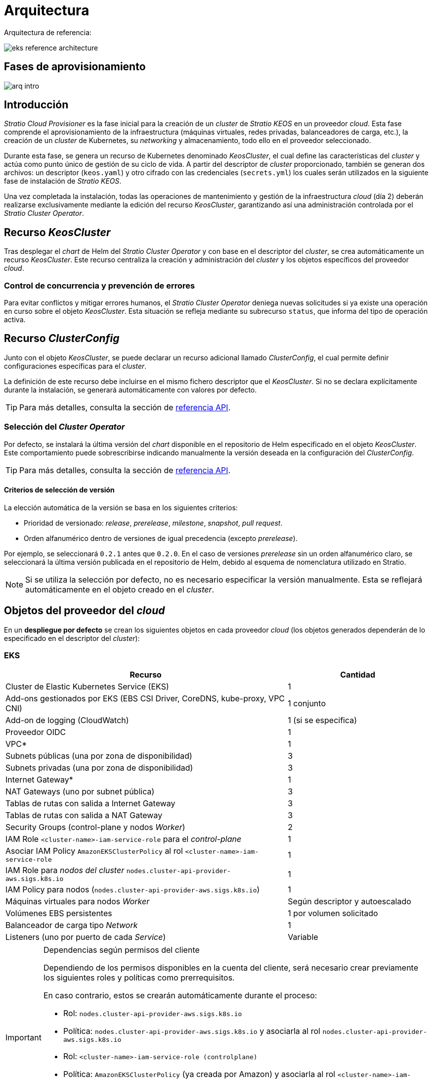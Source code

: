 = Arquitectura

Arquitectura de referencia:

image::eks-reference-architecture.png[]

== Fases de aprovisionamiento

image::arq-intro.png[]

== Introducción

_Stratio Cloud Provisioner_ es la fase inicial para la creación de un _cluster_ de _Stratio KEOS_ en un proveedor _cloud_. Esta fase comprende el aprovisionamiento de la infraestructura (máquinas virtuales, redes privadas, balanceadores de carga, etc.), la creación de un _cluster_ de Kubernetes, su _networking_ y almacenamiento, todo ello en el proveedor seleccionado.

Durante esta fase, se genera un recurso de Kubernetes denominado _KeosCluster_, el cual define las características del _cluster_ y actúa como punto único de gestión de su ciclo de vida. A partir del descriptor de _cluster_ proporcionado, también se generan dos archivos: un descriptor (`keos.yaml`) y otro cifrado con las credenciales (`secrets.yml`) los cuales serán utilizados en la siguiente fase de instalación de _Stratio KEOS_.

Una vez completada la instalación, todas las operaciones de mantenimiento y gestión de la infraestructura _cloud_ (día 2) deberán realizarse exclusivamente mediante la edición del recurso _KeosCluster_, garantizando así una administración controlada por el _Stratio Cluster Operator_.

== Recurso _KeosCluster_

Tras desplegar el _chart_ de Helm del _Stratio Cluster Operator_ y con base en el descriptor del _cluster_, se crea automáticamente un recurso _KeosCluster_. Este recurso centraliza la creación y administración del _cluster_ y los objetos específicos del proveedor _cloud_.

=== Control de concurrencia y prevención de errores

Para evitar conflictos y mitigar errores humanos, el _Stratio Cluster Operator_ deniega nuevas solicitudes si ya existe una operación en curso sobre el objeto _KeosCluster_. Esta situación se refleja mediante su subrecurso `status`, que informa del tipo de operación activa.

== Recurso _ClusterConfig_

Junto con el objeto _KeosCluster_, se puede declarar un recurso adicional llamado _ClusterConfig_, el cual permite definir configuraciones específicas para el _cluster_.

La definición de este recurso debe incluirse en el mismo fichero descriptor que el _KeosCluster_. Si no se declara explícitamente durante la instalación, se generará automáticamente con valores por defecto.

TIP: Para más detalles, consulta la sección de xref:operations-manual:api-reference.adoc[referencia API].

=== Selección del _Cluster Operator_

Por defecto, se instalará la última versión del _chart_ disponible en el repositorio de Helm especificado en el objeto _KeosCluster_. Este comportamiento puede sobrescribirse indicando manualmente la versión deseada en la configuración del _ClusterConfig_.

TIP: Para más detalles, consulta la sección de xref:operations-manual:api-reference.adoc[referencia API].

==== Criterios de selección de versión

La elección automática de la versión se basa en los siguientes criterios:

- Prioridad de versionado: _release_, _prerelease_, _milestone_, _snapshot_, _pull request_.
- Orden alfanumérico dentro de versiones de igual precedencia (excepto _prerelease_).

Por ejemplo, se seleccionará `0.2.1` antes que `0.2.0`. En el caso de versiones _prerelease_ sin un orden alfanumérico claro, se seleccionará la última versión publicada en el repositorio de Helm, debido al esquema de nomenclatura utilizado en Stratio.

NOTE: Si se utiliza la selección por defecto, no es necesario especificar la versión manualmente. Esta se reflejará automáticamente en el objeto creado en el _cluster_.

== Objetos del proveedor del _cloud_

En un *despliegue por defecto* se crean los siguientes objetos en cada proveedor _cloud_ (los objetos generados dependerán de lo especificado en el descriptor del _cluster_):

=== EKS

[cols="2,1", options="header"]
|===
| Recurso
| Cantidad

| Cluster de Elastic Kubernetes Service (EKS)
| 1

| Add-ons gestionados por EKS (EBS CSI Driver, CoreDNS, kube-proxy, VPC CNI)
| 1 conjunto

| Add-on de logging (CloudWatch)
| 1 (si se especifica)

| Proveedor OIDC
| 1

| VPC*
| 1

| Subnets públicas (una por zona de disponibilidad)
| 3

| Subnets privadas (una por zona de disponibilidad)
| 3

| Internet Gateway*
| 1

| NAT Gateways (uno por subnet pública)
| 3

| Tablas de rutas con salida a Internet Gateway
| 3

| Tablas de rutas con salida a NAT Gateway
| 3

| Security Groups (control-plane y nodos _Worker_)
| 2

| IAM Role `<cluster-name>-iam-service-role` para el _control-plane_
| 1

| Asociar IAM Policy `AmazonEKSClusterPolicy` al rol `<cluster-name>-iam-service-role`
| 1

| IAM Role para _nodos del cluster_ `nodes.cluster-api-provider-aws.sigs.k8s.io`
| 1

| IAM Policy para nodos (`nodes.cluster-api-provider-aws.sigs.k8s.io`)
| 1

| Máquinas virtuales para nodos _Worker_
| Según descriptor y autoescalado

| Volúmenes EBS persistentes
| 1 por volumen solicitado

| Balanceador de carga tipo _Network_
| 1

| Listeners (uno por puerto de cada _Service_)
| Variable
|===

[IMPORTANT]
.Dependencias según permisos del cliente
====
Dependiendo de los permisos disponibles en la cuenta del cliente, será necesario crear previamente los siguientes roles y políticas como prerrequisitos. 

En caso contrario, estos se crearán automáticamente durante el proceso:

* Rol: `nodes.cluster-api-provider-aws.sigs.k8s.io`
* Política: `nodes.cluster-api-provider-aws.sigs.k8s.io` y asociarla al rol `nodes.cluster-api-provider-aws.sigs.k8s.io`
* Rol: `<cluster-name>-iam-service-role (controlplane)`
* Política: `AmazonEKSClusterPolicy` (ya creada por Amazon) y asociarla al rol `<cluster-name>-iam-service-role`
+
** xref:attachment$nodes-cluster-api-provider-aws-sigs-k8s-io.json[Descargar política de nodos EKS]
** xref:attachment$nodes-trust-relationship.json[Descargar política de relación confianza de nodos EKS]
====

=== GKE (_cluster_ privado)

[cols="2,1", options="header"]
|===
| Recurso
| Cantidad

| Cluster de Google Kubernetes Engine (GKE) configurado con VPC-nativa
| 1

| VPC
| 1

| Subred por región
| 1

| Bloque CIDR principal para subred (nodos)
| 1

| Bloque CIDR secundario para subred (pods y servicios)
| 1 por tipo

| Ruta de peering (VPC Network Peering)
| 1

| Rutas para bloques CIDR secundarios (pods y servicios)
| 2

| Red de VPC peering
| 1

| Reglas de firewall de VPC  
(gke-<nombre-cluster>-<id>-[master, vms, exkubelet, inkubelet, all])
| 5

| Máquinas virtuales para nodos _Worker_
| Según descriptor y autoescalado

| Volúmenes persistentes
| 1 por nodo
|===

=== Azure no gestionado

[cols="2,1", options="header"]
|===
| Recurso
| Cantidad

| Resource Group
| 1

| Red virtual (Virtual Network)
| 1

| Route table para nodos _Worker_
| 1

| NAT Gateway para nodos _Worker_
| 1

| Direcciones IP públicas (API Server y NAT Gateway)
| 2

| Grupos de seguridad de red (NSG) para _control-plane_ y _workers_
| 2

| Balanceador de carga público para API Server
| 1

| Máquinas virtuales para _control-plane_
| 1–3 (según descriptor)

| Disco de bloque por máquina virtual de _control-plane_
| 1 por VM

| Interfaz de red por máquina virtual de _control-plane_
| 1 por VM

| Máquinas virtuales para nodos _Worker_
| Según descriptor y autoescalado

| Disco de bloque por máquina virtual de _Worker_
| 1 por VM

| Interfaz de red por máquina virtual de _Worker_
| 1 por VM

| Balanceador de carga para exposición de _Services_ tipo LoadBalancer
| 1

| Dirección IP pública por _Service_ expuesto
| 1 por Service

| Configuración de IP frontal (_Frontend IP config_) por _Service_
| 1 por Service

| _Health probe_ por _Service_
| 1 por Service

| Regla de balanceador de carga por _Service_
| 1 por Service

| Disco de bloque para volúmenes persistentes
| 1 por volumen solicitado
|===

== _Networking_

Arquitectura de referencia:

image::eks-reference-architecture.png[]

La capa interna de _networking_ del _cluster_ está basada en Calico, con las siguientes integraciones por _proveedor_:

[.center,cols="1,1,1,1,1,1",center]
|===
^|Proveedor ^|Política ^|IPAM ^|CNI ^|Superposición ^|Enrutamiento

^|*EKS*
^|Calico
^|AWS
^|AWS
^|No
^|VPC-native

^|*GKE*
^|Calico
^|Calico
^|Calico
^|No
^|VPC-nativa

^|*Azure*
^|Calico
^|Calico
^|Calico
^|VxLAN
^|Calico
|===

=== Infraestructura propia

Si bien una de las ventajas de la creación de recursos automática en el aprovisionamiento es el gran dinamismo que otorga, por motivos de seguridad y cumplimiento de normativas, muchas veces es necesario crear ciertos recursos previamente al despliegue de _Stratio KEOS_ en el proveedor de _Cloud_.

En este sentido, _Stratio Cloud Provisioner_ permite utilizar tanto un VPC como _subnets_ previamente creadas empleando el parámetro _networks_ en el descriptor del _cluster_, como se detalla en la xref:operations-manual:installation.adoc[guía de instalación].

Ejemplo para EKS:

[source,bash]
----
spec:
  networks:
    vpc_id: vpc-02698..
    subnets:
      - subnet_id: subnet-0416d..
      - subnet_id: subnet-0b2f8..
      - subnet_id: subnet-0df75..
----

=== Red de _pods_

En la mayoría de _proveedores_ se permite indicar un CIDR específico para _pods_, con ciertas particularidades descritas a continuación.

NOTE: El CIDR para _pods_ no deberá superponerse con la red de los nodos o cualquier otra red destino a la que éstos deban acceder.

==== EKS

En este caso, y dado que se utiliza el AWS VPC CNI como IPAM, se permitirá sólo uno de los dos rangos soportados por EKS: 100.64.0.0/16 o 198.19.0.0/16 (siempre teniendo en cuenta las restricciones de la https://docs.aws.amazon.com/vpc/latest/userguide/vpc-cidr-blocks.html#add-cidr-block-restrictions[documentación oficial]), que se añadirán al VPC como _secondary CIDR_.

NOTE: Si no se indica infraestructura _custom_, se deberá utilizar el CIDR 100.64.0.0/16.

[source,bash]
----
spec:
  networks:
	  pods_cidr: 100.64.0.0/16
----

En este caso, se crearán 3 _subnets_ (1 por zona) con una máscara de 18 bits (/18) del rango indicado de las cuales se obtendrán las IP para los _pods_:

[.center,cols="1,2",width=40%, options="header"]
|===
^|**Zona**
^|**CIDR**

^|zone-a
^|100.64.0.0/18

^|zone-b
^|100.64.64.0/18

^|zone-c
^|100.64.128.0/18
|===

NOTE: El CIDR secundario asignado al VPC para los _pods_ debe indicarse en el parámetro `spec.networks.pods_cidr` obligatoriamente.

En caso de utilizar infraestructura personalizada, se deberán indicar las 3 _subnets_ (una por zona) para los _pods_ conjuntamente con las de los nodos en el descriptor del _cluster_:

[source,bash]
----
spec:
  networks:
      vpc_id: vpc-0264503b4f41ff69f # example-custom-vpc
      pods_subnets:
          - subnet_id: subnet-0f6aa193eaa31015e # example-custom-sn-pods-zone-a
          - subnet_id: subnet-0ad0a80d1cec762d7 # example-custom-sn-pods-zone-b
          - subnet_id: subnet-0921f337cb6a6128d # example-custom-sn-pods-zone-c
      subnets:
          - subnet_id: subnet-0416da6767f910929 # example-custom-sn-priv-zone-a
          - subnet_id: subnet-0b2f81b89da1dfdfd # example-custom-sn-priv-zone-b
          - subnet_id: subnet-0df75719efe5f6615 # example-custom-sn-priv-zone-c
----

El CIDR de cada subnet (obtenido del CIDR secundario del VPC), deberá ser el mismo que el descrito más arriba (con máscara de 18 bits), y las 3 _subnets_ para _pods_ deberán tener el siguiente tag: _sigs.k8s.io/cluster-api-provider-aws/association=secondary_.

==== Azure no gestionado

En este proveedor/_flavour_ se utiliza Calico como IPAM del CNI, esto permite poder especificar un CIDR arbitrario para los _pods_:

[source,bash]
----
spec:
  networks:
	  pods_cidr: 100.64.0.0/10
----

NOTE: Nuestra recomendación es usar bloques 100.64.0.0/10, 172.16.0.0/12, o 192.168.0.0/16 para pods_cidr si no se solapan con la VNet del _cluster_.
El rango 100.64.0.0/10 es altamente recomendado para evitar conflictos con RFC1918.

==== GKE

La red de _pods_ en GKE se configura automáticamente con el CIDR secundario para _pods_ y servicios, obtenido de la configuración de la red VPC al desplegar el _cluster_.

Para especificar una red de _pods_ diferente, podremos hacerlo de 2 formas excluyentes entre sí:

* Pre-creando los rangos CIDR en la subnet de la red VPC y especificando el CIDR en el descriptor del _cluster_.

[source,bash]
----
spec:
  control_plane:
          managed: true
          gcp:
              ip_allocation_policy:
                  cluster_secondary_range_name: "gkepods-europe-west4"
                  services_secondary_range_name: "gkeservices-europe-west4"
----

* Indicando el CIDR en el descriptor del _cluster_ y dejando que GKE lo cree automáticamente.

[source,bash]
----
spec:
  control_plane:
        managed: true
        gcp:
            ip_allocation_policy:
                cluster_ipv4_cidr_block: 10.180.0.0/14
                services_ipv4_cidr_block: 10.8.32.0/20
----

NOTE: La elección de un bloque CIDR para _pods_ y servicios en GKE es opcional, ya que si no se especifica, GKE asignará automáticamente un bloque CIDR a la red de _pods_ y otro a la de servicios.

NOTE: El rango de _pods_ no debe solaparse con el bloque CIDR de la red VPC o cualquier otra red a la que los nodos deban acceder.

== Seguridad

=== Autenticación

Actualmente, para la comunicación con los proveedores _cloud_, los _controllers_ almacenan en el _cluster_ las credenciales de la identidad utilizada en la instalación.

==== EKS

Para este proveedor, las credenciales se almacenan en un _Secret_ dentro del _Namespace_ del _controller_ (capa-system/capi-system/kube-system) utilizando el formato estándar de configuración de credenciales de AWS (`~/.aws/credentials`), que sigue la especificación de perfiles de AWS CLI.

A continuación se muestra una tabla con los controladores utilizados y la ubicación de sus credenciales:

[cols="3,2,1,1,1,1", options="header"]
|===
| Controlador
| ServiceAccount
| Nombre del Secret
| Cifrado
| Tipo de autenticación
| Flujo de autenticación

| `capa-controller-manager`
| `capa-controller-manager`
| `capa-manager-bootstrap-credentials`
| Sí (base64)
| Credenciales de AWS
| OAuth2 Client Credentials

| `capa-controller-manager`
| `capa-controller-manager`
| `capa-webhook-service-cert`
| Sí (base64)
| kubernetes.io/tls
| Webhook TLS (Mutating/Validating Admission)

| `capi-kubeadm-bootstrap-controller-manager`
| `capi-kubeadm-bootstrap-manager`
| `capi-kubeadm-bootstrap-webhook-service-cert`
| Sí (base64)
| Certificado TLS
| Webhook TLS (Mutating/Validating Admission)

| `capi-kubeadm-control-plane-controller-manager`
| `capi-kubeadm-control-plane-manager`
| `capi-kubeadm-control-plane-webhook-service-cert`
| Sí (base64)
| Certificado TLS
| Webhook TLS (Mutating/Validating Admission)

| `capi-controller-manager`
| `capi-manager`
| `capi-webhook-service-cert`
| Sí (base64)
| Certificado TLS
| Webhook TLS (Mutating/Validating Admission)

| `keoscluster-controller-manager`
| `keoscluster-controller-manager`
| `keoscluster-settings`
| Sí (base64)
| ClientID + Secret (Azure)
| OAuth2 Client Credentials

| `keoscluster-controller-manager`
| `keoscluster-controller-manager`
| `webhook-server-cert`
| Sí (base64)
| Certificado TLS
| Webhook TLS (ValidatingAdmissionWebhook)

|===

Para ver el contenido de las credenciales, se puede utilizar el siguiente comando a modo de ejemplo:

[source,bash]
----
k -n capa-system get secret capa-manager-bootstrap-credentials -o json | jq -r '.data.credentials' | base64 -d

[default]
aws_access_key_id = XXXXXXXXXXXXXXXXXXXXXXX
aws_secret_access_key = XXXXXXXXXXXXXXXXXXXXXXXXXXXXXXXXXXXXXXXXXX
region = eu-west-1
----

==== GKE

Los _controllers_ de GKE almacenan las credenciales en un _Secret_ dentro del _Namespace_ del _controller_ (capg-system/capi-system/kube-system) utilizando el formato estándar de configuración de credenciales de GCP (`~/.gcloud/config`), que sigue la especificación de perfiles de GCP.

A continuación se muestra una tabla con los controladores utilizados y la ubicación de sus credenciales:

[cols="3,2,1,1,1,1", options="header"]
|===
| Controlador
| ServiceAccount
| Nombre del Secret
| Cifrado
| Tipo de autenticación
| Flujo de autenticación

| `capg-controller-manager`
| `capg-manager`
| `capg-manager-bootstrap-credentials`
| Sí (base64)
| Credenciales de GCP
| OAuth2 Client Credentials

| `capg-controller-manager`
| `capg-manager`
| `capg-webhook-service-cert`
| Sí (base64)
| kubernetes.io/tls
| Webhook TLS (Mutating/Validating Admission)

| `capi-kubeadm-bootstrap-controller-manager`
| `capi-kubeadm-bootstrap-manager`
| `capi-kubeadm-bootstrap-webhook-service-cert`
| Sí (base64)
| Certificado TLS
| Webhook TLS (Mutating/Validating Admission)

| `capi-kubeadm-control-plane-controller-manager`
| `capi-kubeadm-control-plane-manager`
| `capi-kubeadm-control-plane-webhook-service-cert`
| Sí (base64)
| Certificado TLS
| Webhook TLS (Mutating/Validating Admission)

| `capi-controller-manager`
| `capi-manager`
| `capi-webhook-service-cert`
| Sí (base64)
| Certificado TLS
| Webhook TLS (Mutating/Validating Admission)

| `keoscluster-controller-manager`
| `keoscluster-controller-manager`
| `keoscluster-settings`
| Sí (base64)
| ClientID + Secret (Azure)
| OAuth2 Client Credentials

| `keoscluster-controller-manager`
| `keoscluster-controller-manager`
| `webhook-server-cert`
| Sí (base64)
| Certificado TLS
| Webhook TLS (ValidatingAdmissionWebhook)
|===

[source,bash]
----
$ k -n capg-system get secret capg-manager-bootstrap-credentials -o json | jq -r '.data["credentials.json"]' | base64 -d | jq .
----

==== Azure

Los _controllers_ de Azure almacenan las credenciales en un _Secret_ dentro del _Namespace_ del _controller_ (capz-system/capi-system/kube-system) utilizando el formato estándar de configuración de credenciales de Azure (`~/.azure/credentials`), que sigue la especificación de perfiles de Azure.

[cols="3,2,1,1,1,1", options="header"]
|===
| Controlador
| ServiceAccount
| Nombre del Secret
| Cifrado
| Tipo de autenticación
| Flujo de autenticación

| `capz-controller-manager`
| `capz-manager`
| `cluster-identity-secret`
| Sí (base64)
| ClientID + Secret
| OAuth2 Client Credentials

| `capz-controller-manager`
| `capz-manager`
| `capz-webhook-service-cert`
| Sí (base64)
| Certificado TLS
| Webhook TLS (Mutating/Validating Admission)

| `capi-kubeadm-bootstrap-controller-manager`
| `capi-kubeadm-bootstrap-manager`
| `capi-kubeadm-bootstrap-webhook-service-cert`
| Sí (base64)
| Certificado TLS
| Webhook TLS (Mutating/Validating Admission)

| `capi-kubeadm-control-plane-controller-manager`
| `capi-kubeadm-control-plane-manager`
| `capi-kubeadm-control-plane-webhook-service-cert`
| Sí (base64)
| Certificado TLS
| Webhook TLS (Mutating/Validating Admission)

| `capi-controller-manager`
| `capi-manager`
| `capi-webhook-service-cert`
| Sí (base64)
| Certificado TLS
| Webhook TLS (Mutating/Validating Admission)

| `keoscluster-controller-manager`
| `keoscluster-controller-manager`
| `keoscluster-settings`
| Sí (base64)
| ClientID + Secret (Azure)
| OAuth2 Client Credentials

| `keoscluster-controller-manager`
| `keoscluster-controller-manager`
| `webhook-server-cert`
| Sí (base64)
| Certificado TLS
| Webhook TLS (ValidatingAdmissionWebhook)
|===

Para ver el contenido de las credenciales, se puede utilizar el siguiente comando a modo de ejemplo:

[source,bash]
----
k -n capz-system get secret cluster-identity-secret -o json | jq -r '.data["clientSecret"]' | base64 -d
----

NOTE: Para actualizar las credenciales del _keoscluster-controller-manager_ o de los controladores _capa_, _capg_ o _capz_, consulta la sección correspondiente en la guía de xref:operations-manual:credentials.adoc[Renovación de credenciales].

=== Acceso a IMDS

==== EKS (IMDSv2)

Dado que los _pods_ pueden impersonar al nodo donde se ejecutan simplemente interactuando con IMDS, se utiliza una política de red global (_GlobalNetworkPolicy_ de Calico) para impedir el acceso a todos los _pods_ del _cluster_ que no sean parte de _Stratio KEOS_.

A su vez, en EKS se habilita el proveedor OIDC para permitir el uso de roles de IAM para _Service Accounts_, asegurando el uso de políticas IAM con mínimos privilegios.

Para verificar la configuración de IMDSv2, se puede utilizar el siguiente comando:

[source,bash]
----
# Obtener los IDs de todas las instancias asociadas al cluster
INSTANCE_IDS=$(aws ec2 describe-instances \
  --filters "Name=tag:kubernetes.io/cluster/<cluster-name>,Values=owned" \
  --query "Reservations[*].Instances[*].InstanceId" \
  --output text)

# Verificar la configuración de IMDSv2 para cada instancia
for ID in $INSTANCE_IDS; do
  echo "Verificando instancia $ID:"
  aws ec2 describe-instances \
    --instance-ids "$ID" \
    --query "Reservations[*].Instances[*].MetadataOptions" \
    --output json
done
----

=== Acceso al _endpoint_ del _API Server_

==== EKS

Durante la creación del _cluster_ de EKS, se crea un _endpoint_ para el _API Server_ que se utilizará para el acceso al _cluster_ desde el instalador y operaciones del ciclo de vida.

Este _endpoint_ se publica a internet y de forma privada, y su acceso se restringe con una combinación de reglas del _Identity and Access Management_ (IAM) de Amazon y el _Role Based Access Control_ (RBAC) nativo de Kubernetes.

Para comprobar la creación y el tipo de acceso del _endpoint_, se pueden utilizar los siguientes comandos:

[source,bash]
----
# Comprobar la creaación del _endpoint_:
aws eks describe-cluster --region <region> --name <cluster_name> --query "cluster.endpoint" --output text | cat 
https://XXXXXXXXXXXXXXXXXXXXXXXXXXXXXXXX.gr7.eu-west-1.eks.amazonaws.com
# Comprobar el tipo de acceso:
aws eks describe-cluster --region <region>  --name <cluster-name> --query "cluster.resourcesVpcConfig" --output json | cat

    "subnetIds": [
        "subnet-0cd582b2fc8f4667f",
        "subnet-036599062ce4633b4",
        "subnet-0ed8d484e85078953",
        "subnet-0e33205cc1afeb1ae",
        "subnet-01299725d68bc6a10",
        "subnet-0764ad7f79ecee088"
    ],
    "securityGroupIds": [
        "sg-XXXXXXXXXXXXXXXXX"
    ],
    "clusterSecurityGroupId": "sg-XXXXXXXXXXXXXXXXX",
    "vpcId": "vpc-XXXXXXXXXXXXXXXXX",
    "endpointPublicAccess": true,   # Acceso público habilitado
    "endpointPrivateAccess": true,  # Acceso privado habilitado
    "publicAccessCidrs": [
        "0.0.0.0/0"
    ]
}

----

==== GKE

En este caso, el _API Server_ se expone únicamente de forma privada, por lo que solo se puede acceder desde la IP asignada al _endpoint_ privado del _cluster_. Esta IP pertenece al rango especificado en el descriptor del _cluster_.

Para comprobar la creación y el tipo de acceso del _endpoint_, se pueden utilizar los siguientes comandos:
[source,bash]
----
# Comprobar la creación del _endpoint_:
gcloud container clusters describe <cluster_name> --region <region> --format="get(privateClusterConfig.privateEndpoint)"
172.16.16.2
# Comprobar el tipo de acceso:
gcloud container clusters describe <cluster_name> --region <region> --format="get(privateClusterConfig.enablePrivateEndpoint)"
True
----

==== Azure no gestionado

Para la exposición del _API Server_, se crea un balanceador de carga con nombre `<cluster_id>-public-lb` y puerto 6443 accesible por red pública (la IP pública asignada es la misma que resuelve la URL del _Kubeconfig_) y un _Backend pool_ con los nodos del _control-plane_.

El _health check_ del servicio se hace por TCP, pero se recomienda cambiar a HTTPS con la ruta `/healthz`.

Para validar la exposición del API Server en Azure, se pueden utilizar los siguientes comandos:

[source,bash]
----
# Comprobar la creación del _endpoint_:
az network lb list -g <resource_group> --query "[].{Name:name, PublicIP:frontendIpConfigurations[].publicIpAddress.id}" -o table
Name
----------------
azure-public-lb
# Comprobar la ip de exposición:
az network public-ip list -g <resource_group> \
  --query "[?ipConfiguration.id && contains(ipConfiguration.id, '<load_balancer_name>')].{Name:name, IP:ipAddress}" \
  -o table
Name                  IP
--------------------  -------------
pip-azure-apiserver  132.164.7.182
----

== Almacenamiento

=== Nodos (_control-plane_ y _workers_)

A nivel de almacenamiento, se monta un único disco _root_ del que se puede definir su tipo, tamaño y encriptación (se podrá especificar una clave de encriptación previamente creada).

*Ejemplo:*

[source,bash]
----
type: gp3
size: 384Gi
encrypted: true
encryption_key: <key_name>
----

Estos discos se crean en la provisión inicial de los nodos, por lo que estos datos se pasan como parámetros del descriptor.

=== _StorageClass_

Durante el aprovisionamiento se disponibiliza una _StorageClass_ (por defecto) con nombre "keos" para disco de bloques. Esta cuenta con los parámetros `reclaimPolicy: Delete` y `volumeBindingMode: WaitForFirstConsumer`, esto es, que el disco se creará en el momento en que un _pod_ consuma el _PersistentVolumeClaim_ correspondiente y se eliminará al borrar el _PersistentVolume_.

NOTE: Ten en cuenta que los _PersistentVolumes_ creados a partir de esta _StorageClass_ tendrán afinidad con la zona donde se han consumido.

Desde el descriptor del _cluster_ se permite indicar la clave de encriptación, la clase de discos o bien parámetros libres.

*Ejemplo con opciones básicas:*

[source,bash]
----
spec:
  infra_provider: aws
  storageclass:
    encryption_key: <my_simm_key>
    class: premium
----

El parámetro `class` puede ser _premium_ o _standard_, esto dependerá del proveedor _cloud_:

[.center,cols="1,2,2",width=70%,center]
|===
^|Proveedor ^|Standard class ^|Premium class

^|AWS
^|gp3
^|io2 (64k IOPS)

^|GKE
^|pd-standard
^|pd-ssd

^|Azure
^|StandardSSD_LRS
^|Premium_LRS
|===

*Ejemplo con parámetros libres:*

[source,bash]
----
spec:
  infra_provider: gcp
  storageclass:
    parameters:
      type: pd-extreme
      provisioned-iops-on-create: 5000
      disk-encryption-kms-key: <key_name>
      labels: "key1=value1,key2=value2"
----

Estos últimos también dependen del proveedor _cloud_:

[.center,cols="1,2",width=80%]
|===
^|Proveedor ^|Parámetro

^|All
a|

----
     fsType
----

^|AWS, GKE
a|

----
     type
     labels
----

^|AWS
a|

----
     iopsPerGB
     kmsKeyId
     allowAutoIOPSPerGBIncrease
     iops
     throughput
     encrypted
     blockExpress
     blockSize
----

^|GKE
a|

----
     provisioned-iops-on-create
     replication-type
     disk-encryption-kms-key
----

^|Azure
a|

----
     provisioner
     skuName
     kind
     cachingMode
     diskEncryptionType
     diskEncryptionSetID
     resourceGroup
     tags
     networkAccessPolicy
     publicNetworkAccess
     diskAccessID
     enableBursting
     enablePerformancePlus
     subscriptionID
----

|===

En el aprovisionamiento se crean otras _StorageClasses_ (no default) según el proveedor, pero para utilizarlas, las cargas de trabajo deberán especificarlas en su despliegue.

== Atributos en EKS

Todos los objetos que se crean en EKS contienen por defecto el atributo con clave _keos.stratio.com/owner_ y como valor el nombre del _cluster_. También se permite añadir atributos personalizados a todos los objetos creados en el proveedor _cloud_ de la siguiente forma:

[source,bash]
----
spec:
  control_plane:
    tags:
      - tier: production
      - billing-area: data
----

Para añadir atributos a los volúmenes creados por la _StorageClass_, se deberá utilizar el parámetro `labels` en la sección correspondiente:

[source,bash]
----
spec:
  storageclass:
    parameters:
      labels: "tier=production,billing-area=data"
      ..
----

== Docker registries

Como prerrequisito a la instalación de _Stratio KEOS_, las imágenes Docker de todos sus componentes deberán residir en un Docker registry que se indicará en el descriptor del _cluster_ en 'spec.docker_registries.docker_registries.url' y deberá llevar la opción (`keos_registry: true`). Deberá haber un (y sólo uno) Docker registry para _Stratio KEOS_, el resto se configurarán en los nodos para poder utilizar sus imágenes en cualquier despliegue.

Actualmente, se soportan 3 tipos de Docker registries: _acr_, _ecr_, _gar_ y _generic_. Para el tipo _generic_, se deberá indicar si el _registry_ es autenticado o no (los tipos _ecr_, _acr_ y _gar_ no pueden tener autenticación), y en caso de serlo, es obligatorio indicar usuario y contraseña en la sección 'spec.credentials'.

La siguiente tabla muestra los _registries_ soportados según _proveedor_:

[.center,cols="2,1",width=40%]
|===
^|EKS
^|ecr, generic

^|Azure
^|acr, generic

^|GKE
^|gar
|===

== Repositorio de Helm

Como prerrequisito de la instalación, se debe indicar un repositorio de Helm del que se pueda extraer el _chart_ del _Cluster Operator_. Este repositorio puede utilizar protocolos HTTPS u OCI (utilizados para repositorios de proveedores _cloud_ como ECR, GAR o ACR).

[.center,cols="2,1",width=40%]
|===
^|EKS
^|ecr, generic

^|Azure
^|acr, generic

^|GKE
^|gar
|===

NOTE: Las URL de los repositorios de tipo OCI llevan el prefijo *oci://*. Por ejemplo: oci://stratioregistry.azurecr.io/helm-repository-example.

NOTE: Recuerda verificar en la documentación de _keos-installer_ los repositorios que se soporten en la versión a utilizar.
